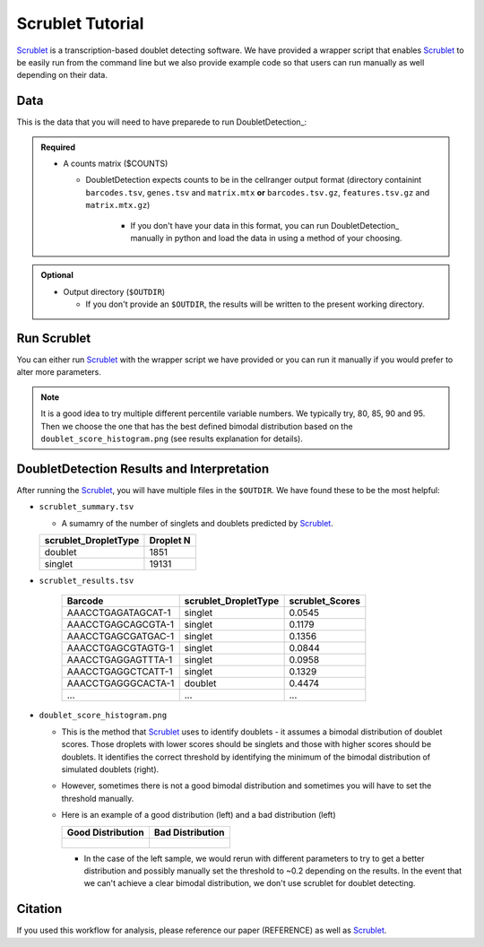 .. _Scrublet-docs:


Scrublet Tutorial
===========================

.. _Scrublet: https://github.com/swolock/scrublet

Scrublet_ is a transcription-based doublet detecting software.
We have provided a wrapper script that enables Scrublet_ to be easily run from the command line but we also provide example code so that users can run manually as well depending on their data.



Data
----
This is the data that you will need to have preparede to run DoubletDetection_:

.. admonition:: Required
  :class: important

  - A counts matrix ($COUNTS)
  
    - DoubletDetection expects counts to be in the cellranger output format (directory containint ``barcodes.tsv``, ``genes.tsv`` and ``matrix.mtx`` **or** ``barcodes.tsv.gz``, ``features.tsv.gz`` and ``matrix.mtx.gz``)

	  - If you don't have your data in this format, you can run DoubletDetection_ manually in python and load the data in using a method of your choosing.

.. admonition:: Optional

  - Output directory (``$OUTDIR``)

    - If you don't provide an ``$OUTDIR``, the results will be written to the present working directory.



Run Scrublet
---------------------
You can either run Scrublet_ with the wrapper script we have provided or you can run it manually if you would prefer to alter more parameters.
 
.. admonition:: Note

  It is a good idea to try multiple different percentile variable numbers. We typically try, 80, 85, 90 and 95. 
  Then we choose the one that has the best defined bimodal distribution based on the ``doublet_score_histogram.png`` (see results explanation for details).

.. tabs::

  .. tab:: With Wrapper Script

    .. code-block:: bash

      singularity exec image.sif python scrublet.py

	  To see all the parameters that this wrapper script will accept, run:

	  ..code-block:: bash

			python scrublet.py -h


			usage: scrublet.py [-h] -m COUNTS_MATRIX [-b BARCODES] [-r SIM_DOUBLET_RATIO]
							[-c MIN_COUNTS] [-e MIN_CELLS]
							[-v MIN_GENE_VARIABILITY_PCTL] [-p N_PRIN_COMPS]
							[-t SCRUBLET_DOUBLET_THRESHOLD] [-o OUTDIR]

			wrapper for scrublet for doublet detection of transcriptomic data.

			optional arguments:
			-h, --help            show this help message and exit
			-m COUNTS_MATRIX, --counts_matrix COUNTS_MATRIX
									cell ranger counts matrix directory
			-b BARCODES, --barcodes BARCODES
									barcodes.tsv or barcodes.tsv.gz from cellranger
			-r SIM_DOUBLET_RATIO, --sim_doublet_ratio SIM_DOUBLET_RATIO
									Number of doublets to simulate relative to the number
									of observed transcriptomes.
			-c MIN_COUNTS, --min_counts MIN_COUNTS
									Used for gene filtering prior to PCA. Genes expressed
									at fewer than min_counts in fewer than min_cells are
									excluded.
			-e MIN_CELLS, --min_cells MIN_CELLS
									Used for gene filtering prior to PCA. Genes expressed
									at fewer than min_counts in fewer than are excluded.
			-v MIN_GENE_VARIABILITY_PCTL, --min_gene_variability_pctl MIN_GENE_VARIABILITY_PCTL
									Used for gene filtering prior to PCA. Keep the most
									highly variable genes in the top
									min_gene_variability_pctl percentile), as measured by
									the v-statistic [Klein et al., Cell 2015].
			-p N_PRIN_COMPS, --n_prin_comps N_PRIN_COMPS
									Number of principal components used to embed the
									transcriptomes priorto k-nearest-neighbor graph
									construction.
			-t SCRUBLET_DOUBLET_THRESHOLD, --scrublet_doublet_threshold SCRUBLET_DOUBLET_THRESHOLD
									Manually Set the scrublet doublet threshold location.
									For running a second time if scrublet incorreclty
									places the threshold the first time
			-o OUTDIR, --outdir OUTDIR
									The output directory


  .. tab:: Run in python

    To run Scrublet_ manually, first start python from the singularity image (all the required software have been provided in the image)

    .. code-block:: bash

      singularity exec image.sif python

  
    Now, python will open in your terminal and you can run the DoubletDetection_ code. 
    Here is an example:

    .. code-block:: ptyhon

      import sys
      import os
      import scrublet as scr
      import scipy.io
      import matplotlib
      matplotlib.use('AGG')
      import matplotlib.pyplot as plt
      import numpy as np
      import pandas as pd
      import umap
      import numba
      import numba.typed

      # Get path of mods directory from current script directory
      mods_path = "/opt/Demultiplexing_Doublet_Detecting_Docs/mods"
      sys.path.append(mods_path)
      import read10x

      ## Set up parameters and variables ##
      counts_matrix = "/path/to/counts/matrix.mtx"
      outdir = "/path/to/doublet/detection/outdir"


      os.mkdirs(outdir)


      plt.rc('font', size=14)
      plt.rcParams['pdf.fonttype'] = 42

      ## Basic run with scrublet
      counts_matrix = read10x.import_cellranger_mtx(counts_matrix)
      barcodes_df = read10x.read_barcodes(barcodes)


      dbl_rate = counts_matrix.shape[0]/1000 * 0.008
      print('Counts matrix shape: {} rows, {} columns'.format(counts_matrix.shape[0], counts_matrix.shape[1]))
      scrub = scr.Scrublet(counts_matrix, expected_doublet_rate=dbl_rate, sim_doublet_ratio = 2)
      doublet_scores, predicted_doublets = scrub.scrub_doublets(min_counts=3, 
                                                                min_cells=a3, 
                                                                min_gene_variability_pctl=85, 
                                                                n_prin_comps=30)


      ### Plotting and saving
      scrub.plot_histogram();
      plt.savefig(os.path.join(outdir,'doublet_score_histogram.png'))
      print('Running UMAP...')
      scrub.set_embedding('UMAP', scr.get_umap(scrub.manifold_obs_, 10, min_dist=0.3))
      print('Done.')
      scrub.plot_embedding('UMAP', order_points=True);
      plt.savefig(os.path.join(outdir,'UMAP.png'))

      results = pd.Series(scrub.predicted_doublets_, name="scrublet_DropletType")
      scores = pd.Series(scrub.doublet_scores_obs_, name="scrublet_Scores")
      dataframe = pd.concat([barcodes_df, results, scores], axis=1)
      dataframe.scrublet_DropletType = dataframe.scrublet_DropletType.replace(True, "doublet")
      dataframe.scrublet_DropletType = dataframe.scrublet_DropletType.replace(False, "singlet")

      dataframe.to_csv(os.path.join(outdir,'scrublet_results.tsv'), sep = "\t", index = False)


      ### Make summary of singlets and doublets and write to file ###
      summary = pd.DataFrame(dataframe.scrublet_DropletType.value_counts())
      summary.index.name = 'Classification'
      summary.reset_index(inplace=True)
      summary = summary.rename({'scrublet_DropletType': 'Droplet N'}, axis=1)

      summary.to_csv(os.path.join(outdir,'scrublet_summary.tsv'), sep = "\t", index = False)



DoubletDetection Results and Interpretation
-------------------------------------------
After running the Scrublet_, you will have multiple files in the ``$OUTDIR``.
We have found these to be the most helpful:

- ``scrublet_summary.tsv``

  - A sumamry of the number of singlets and doublets predicted by Scrublet_.

  +------------------------------+-----------+
  | scrublet_DropletType         | Droplet N |
  +==============================+===========+
  | doublet                      | 1851      |
  +------------------------------+-----------+
  | singlet                      | 19131     |
  +------------------------------+-----------+

- ``scrublet_results.tsv``

    +------------------------+-----------------------------+-----------------+
    | Barcode                | scrublet_DropletType        | scrublet_Scores |
    +========================+=============================+=================+
    | AAACCTGAGATAGCAT-1     | singlet                     | 0.0545          |
    +------------------------+-----------------------------+-----------------+
    | AAACCTGAGCAGCGTA-1     | singlet                     | 0.1179          |
    +------------------------+-----------------------------+-----------------+
    | AAACCTGAGCGATGAC-1     | singlet                     | 0.1356          |
    +------------------------+-----------------------------+-----------------+
    | AAACCTGAGCGTAGTG-1     | singlet                     | 0.0844          |
    +------------------------+-----------------------------+-----------------+
    | AAACCTGAGGAGTTTA-1     | singlet                     | 0.0958          |
    +------------------------+-----------------------------+-----------------+
    | AAACCTGAGGCTCATT-1     | singlet                     | 0.1329          |
    +------------------------+-----------------------------+-----------------+
    | AAACCTGAGGGCACTA-1     | doublet                     | 0.4474          |
    +------------------------+-----------------------------+-----------------+
    | ...                    | ...                         | ...             |
    +------------------------+-----------------------------+-----------------+

- ``doublet_score_histogram.png``

  - This is the method that Scrublet_ uses to identify doublets - it assumes a bimodal distribution of doublet scores. Those droplets with lower scores should be singlets and those with higher scores should be doublets. It identifies the correct threshold by identifying the minimum of the bimodal distribution of simulated doublets (right).

  - However, sometimes there is not a good bimodal distribution and sometimes you will have to set the threshold manually.

  - Here is an example of a good distribution (left) and a bad distribution (left)

    +--------------------------------------------------------------------------------------------------------------------+------------------------------------------------------------------------------------------------------------------+
    | Good Distribution                                                                                                  | Bad Distribution                                                                                                 |
    +====================================================================================================================+==================================================================================================================+
    | .. figure:: https://user-images.githubusercontent.com/44268007/104436850-016db600-55de-11eb-8f75-229338f7bac7.png  | .. figure:: https://user-images.githubusercontent.com/44268007/88889203-ed780700-d27e-11ea-9104-60d7015f2510.png |
    +--------------------------------------------------------------------------------------------------------------------+------------------------------------------------------------------------------------------------------------------+

    - In the case of the left sample, we would rerun with different parameters to try to get a better distribution and possibly manually set the threshold to ~0.2 depending on the results. In the event that we can't achieve a clear bimodal distribution, we don't use scrublet for doublet detecting.




Citation
--------
If you used this workflow for analysis, please reference our paper (REFERENCE) as well as `Scrublet <https://www.cell.com/cell-systems/pdfExtended/S2405-4712(18)30474-5>`__.